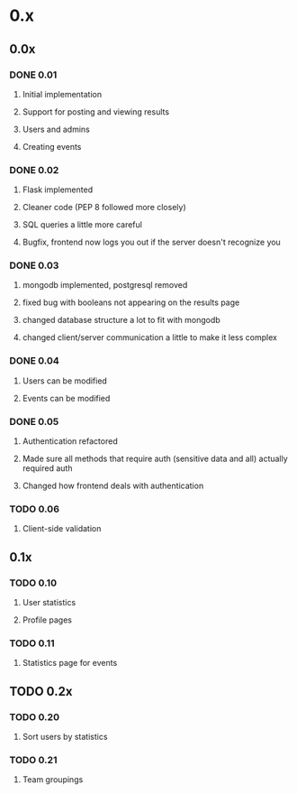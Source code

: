 * 0.x
** 0.0x
*** DONE 0.01 
    CLOSED: [2011-03-26]
**** Initial implementation
**** Support for posting and viewing results
**** Users and admins
**** Creating events

*** DONE 0.02 
    CLOSED: [2011-04-11]
**** Flask implemented
**** Cleaner code (PEP 8 followed more closely)
**** SQL queries a little more careful
**** Bugfix, frontend now logs you out if the server doesn't recognize you

*** DONE 0.03
    CLOSED: [2011-04-12]
**** mongodb implemented, postgresql removed
**** fixed bug with booleans not appearing on the results page 
**** changed database structure a lot to fit with mongodb
**** changed client/server communication a little to make it less complex

*** DONE 0.04
    CLOSED: [2011-04-16]
**** Users can be modified
**** Events can be modified

*** DONE 0.05
    CLOSED: [2011-04-17]
**** Authentication refactored
**** Made sure all methods that require auth (sensitive data and all) actually required auth
**** Changed how frontend deals with authentication 

*** TODO 0.06
**** Client-side validation

** 0.1x
*** TODO 0.10
**** User statistics
**** Profile pages

*** TODO 0.11
**** Statistics page for events

** TODO 0.2x
*** TODO 0.20
**** Sort users by statistics

*** TODO 0.21
**** Team groupings

